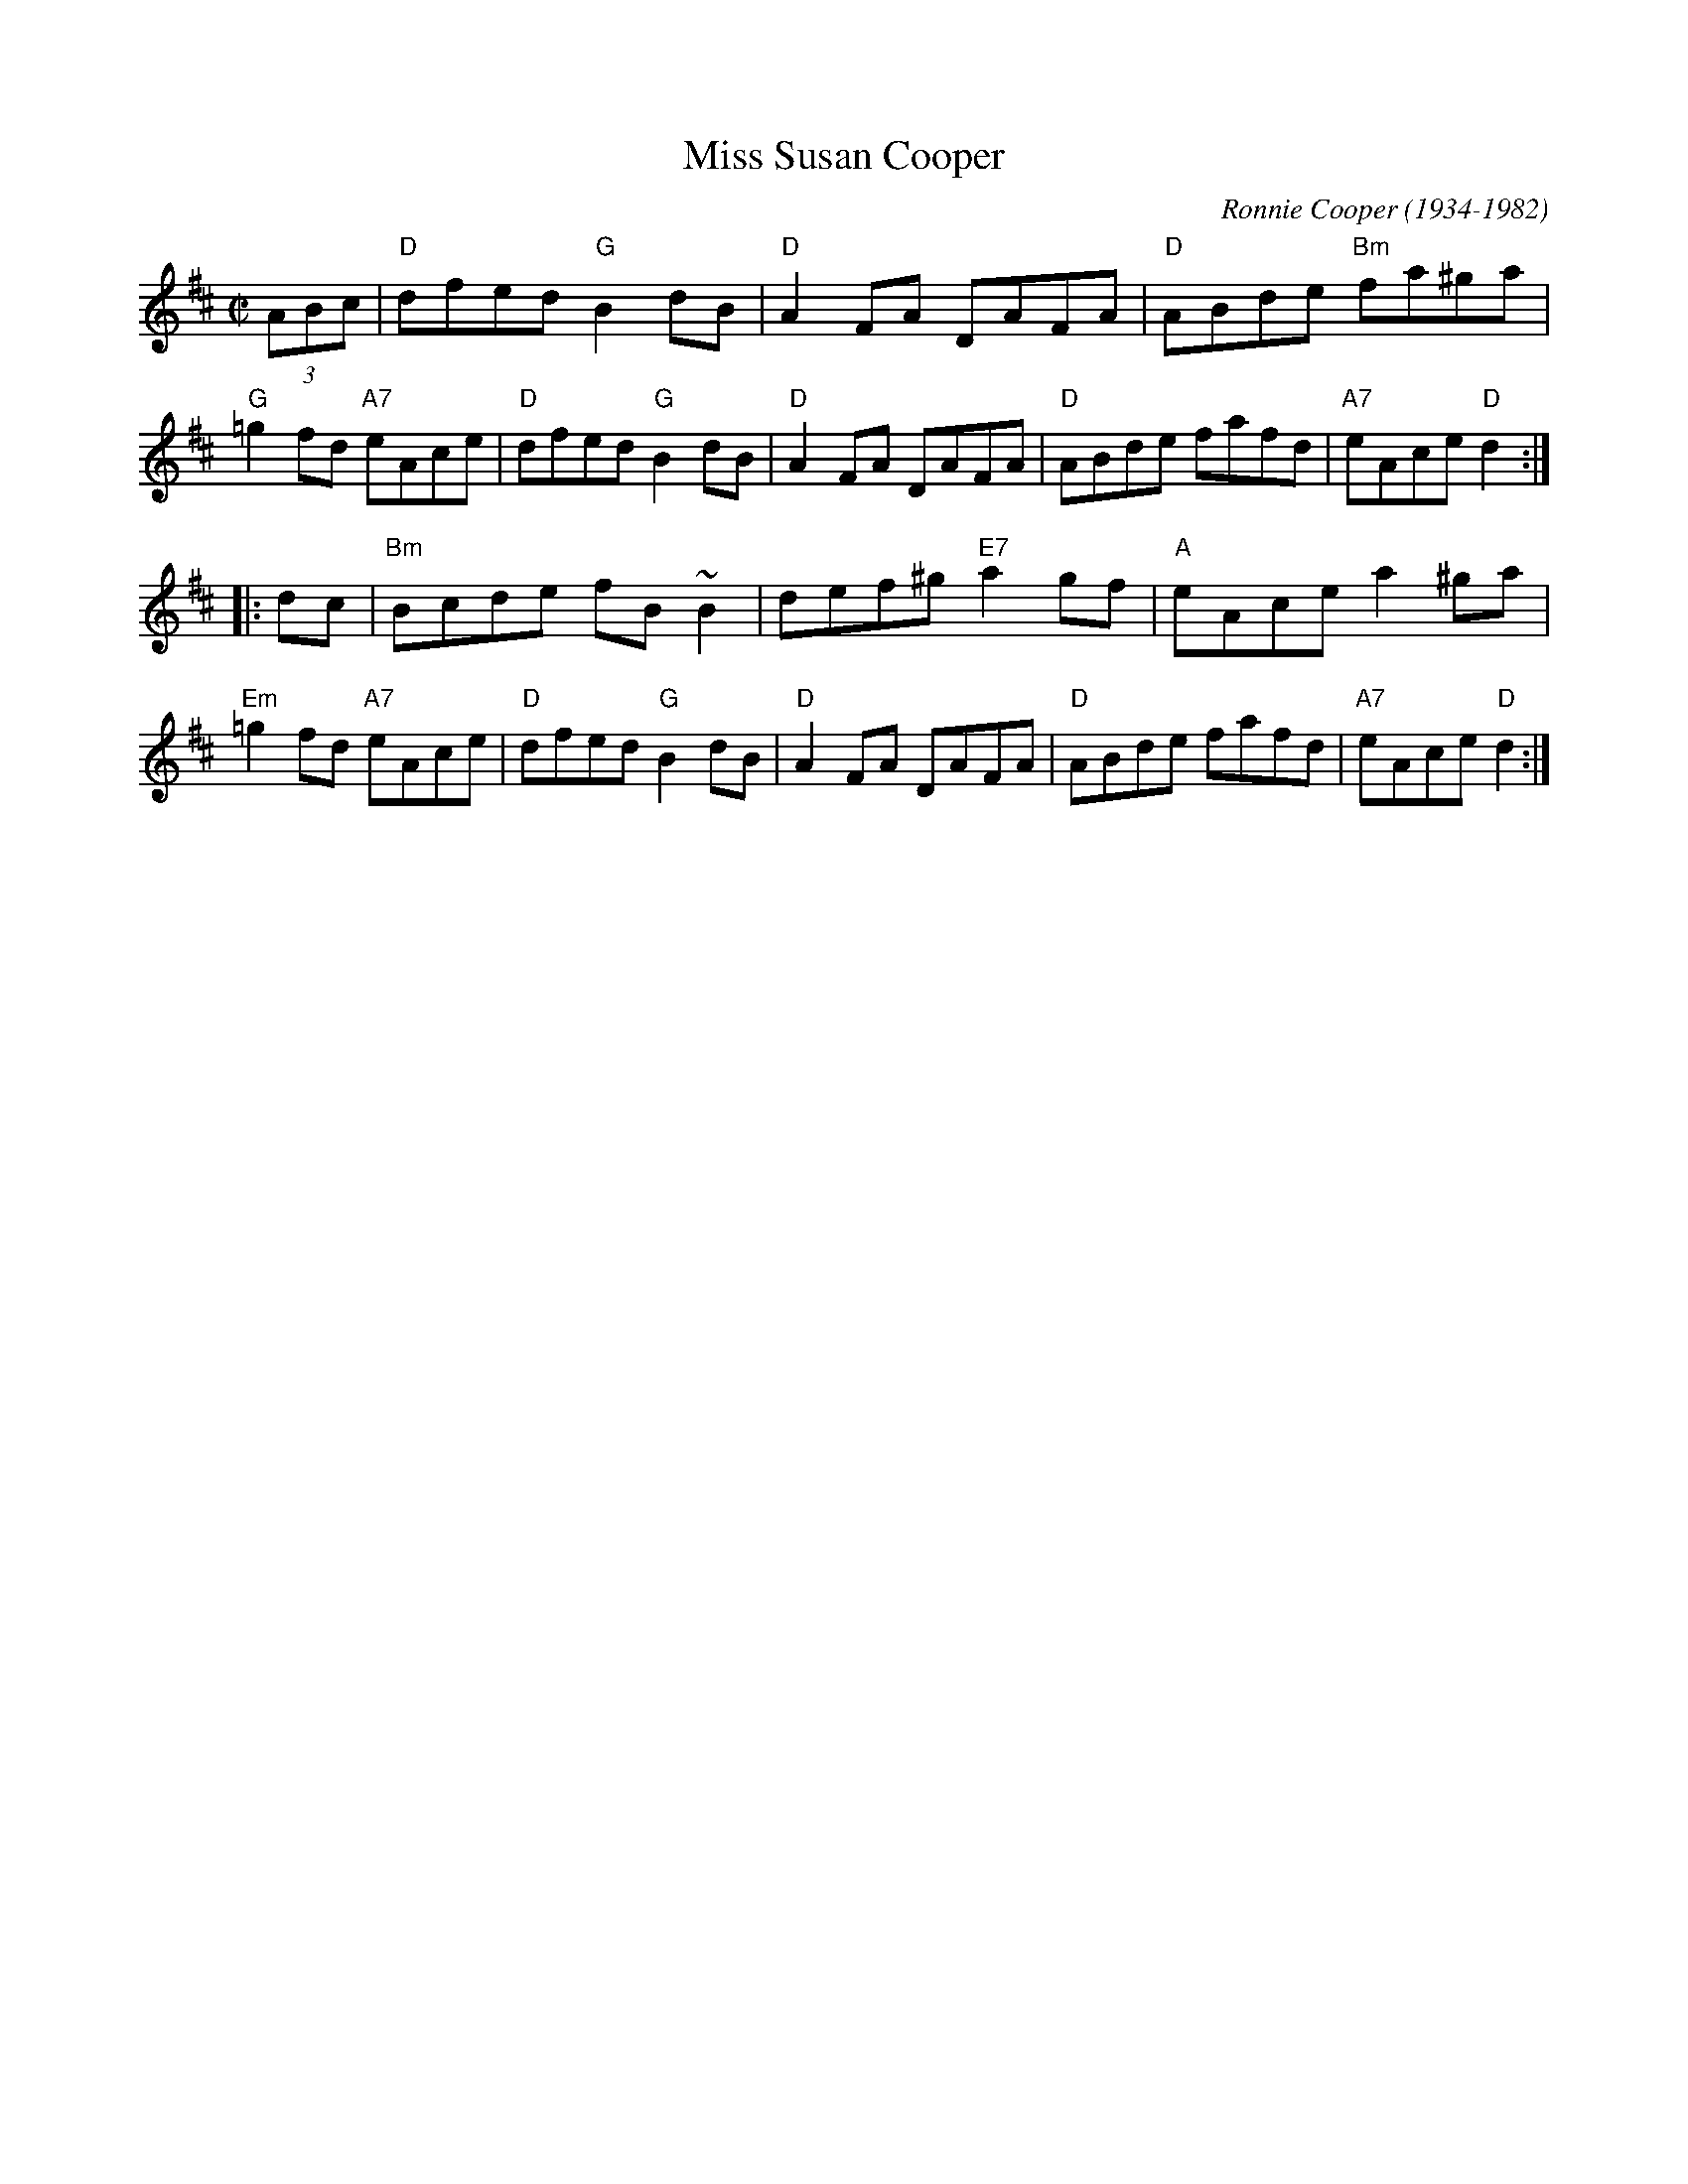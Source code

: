 X: 1
T: Miss Susan Cooper
C: Ronnie Cooper (1934-1982)
R: reel
Z: 1997 by John Chambers <jc:trillian.mit.edu>
M: C|
L: 1/8
K: D
   (3ABc \
| "D"dfed "G"B2dB | "D"A2FA DAFA | "D"ABde "Bm"fa^ga | "G"=g2fd "A7"eAce \
| "D"dfed "G"B2dB | "D"A2FA DAFA | "D"ABde fafd | "A7"eAce "D"d2 :|
|: dc \
| "Bm"Bcde fB~B2 | def^g "E7"a2gf | "A"eAce a2^ga | "Em"=g2fd "A7"eAce \
| "D"dfed "G"B2dB | "D"A2FA DAFA | "D"ABde fafd | "A7"eAce "D"d2 :|
